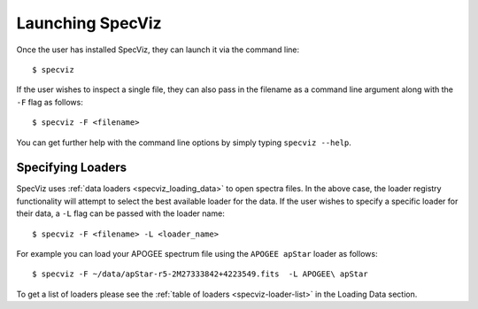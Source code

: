 .. highlight:: console

.. _specviz-launching:

Launching SpecViz
=================

Once the user has installed SpecViz, they can launch it via the command line::

    $ specviz

If the user wishes to inspect a single file, they can also pass in the filename
as a command line argument along with the ``-F`` flag as follows::

    $ specviz -F <filename>

.. code-block::bash

    $ specviz -F ~/Downloads/COS_FUV.fits

You can get further help with the command line options by simply typing
``specviz --help``.

Specifying Loaders
^^^^^^^^^^^^^^^^^^

SpecViz uses :ref:`data loaders <specviz_loading_data>` to open spectra files.
In the above case, the loader registry functionality will attempt to select
the best available loader for the data. If the user wishes to specify a
specific loader for their data, a ``-L`` flag can be passed with the loader
name::

    $ specviz -F <filename> -L <loader_name>

.. code-block::bash

    $ specviz -F ~/Downloads/COS_FUV.fits -L HST/COS

For example you can load your APOGEE spectrum file using the ``APOGEE apStar`` loader
as follows::

    $ specviz -F ~/data/apStar-r5-2M27333842+4223549.fits  -L APOGEE\ apStar

To get a list of loaders please see the :ref:`table of loaders <specviz-loader-list>`
in the Loading Data section.


